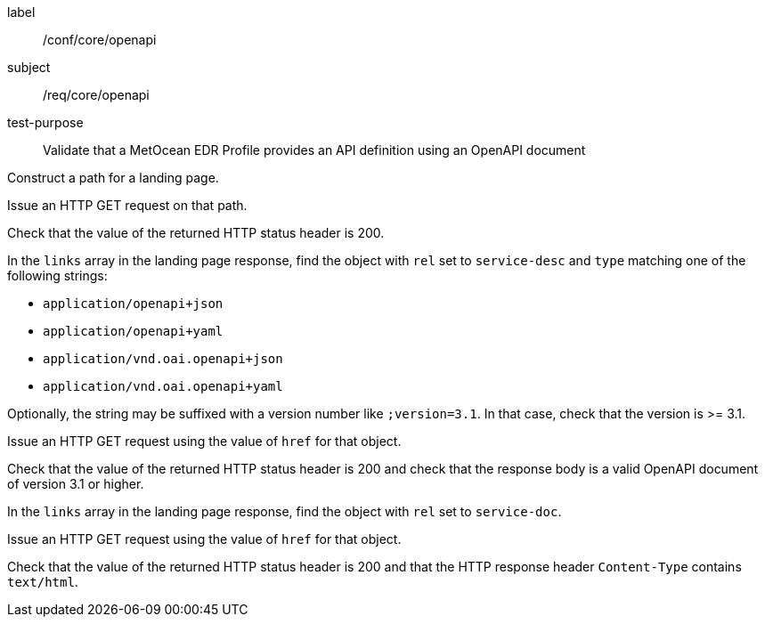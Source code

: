 [[ats_core_openapi]]
====
[%metadata]
label:: /conf/core/openapi
subject:: /req/core/openapi
test-purpose:: Validate that a MetOcean EDR Profile provides an API definition using an OpenAPI document

[.component,class=test method]
=====

[.component,class=step]
--
Construct a path for a landing page.
--

[.component,class=step]
--
Issue an HTTP GET request on that path.
--

[.component,class=step]
--
Check that the value of the returned HTTP status header is 200.
--

[.component,class=step]
--
In the `links` array in the landing page response, find the object with `rel` set to `service-desc` and `type` matching one of the following strings:

* `application/openapi+json`
* `application/openapi+yaml`
* `application/vnd.oai.openapi+json`
* `application/vnd.oai.openapi+yaml`

Optionally, the string may be suffixed with a version number like `;version=3.1`. In that case, check that the version is >= 3.1.
--

[.component,class=step]
--
Issue an HTTP GET request using the value of `href` for that object.
--

[.component,class=step]
--
Check that the value of the returned HTTP status header is 200 and check that the response body is a valid OpenAPI document of version 3.1 or higher.
--

[.component,class=step]
--
In the ``links`` array in the landing page response, find the object with `rel` set to `service-doc`.
--

[.component,class=step]
--
Issue an HTTP GET request using the value of `href` for that object.
--

[.component,class=step]
--
Check that the value of the returned HTTP status header is 200 and that the HTTP response header `Content-Type` contains `text/html`.
--

=====

====
